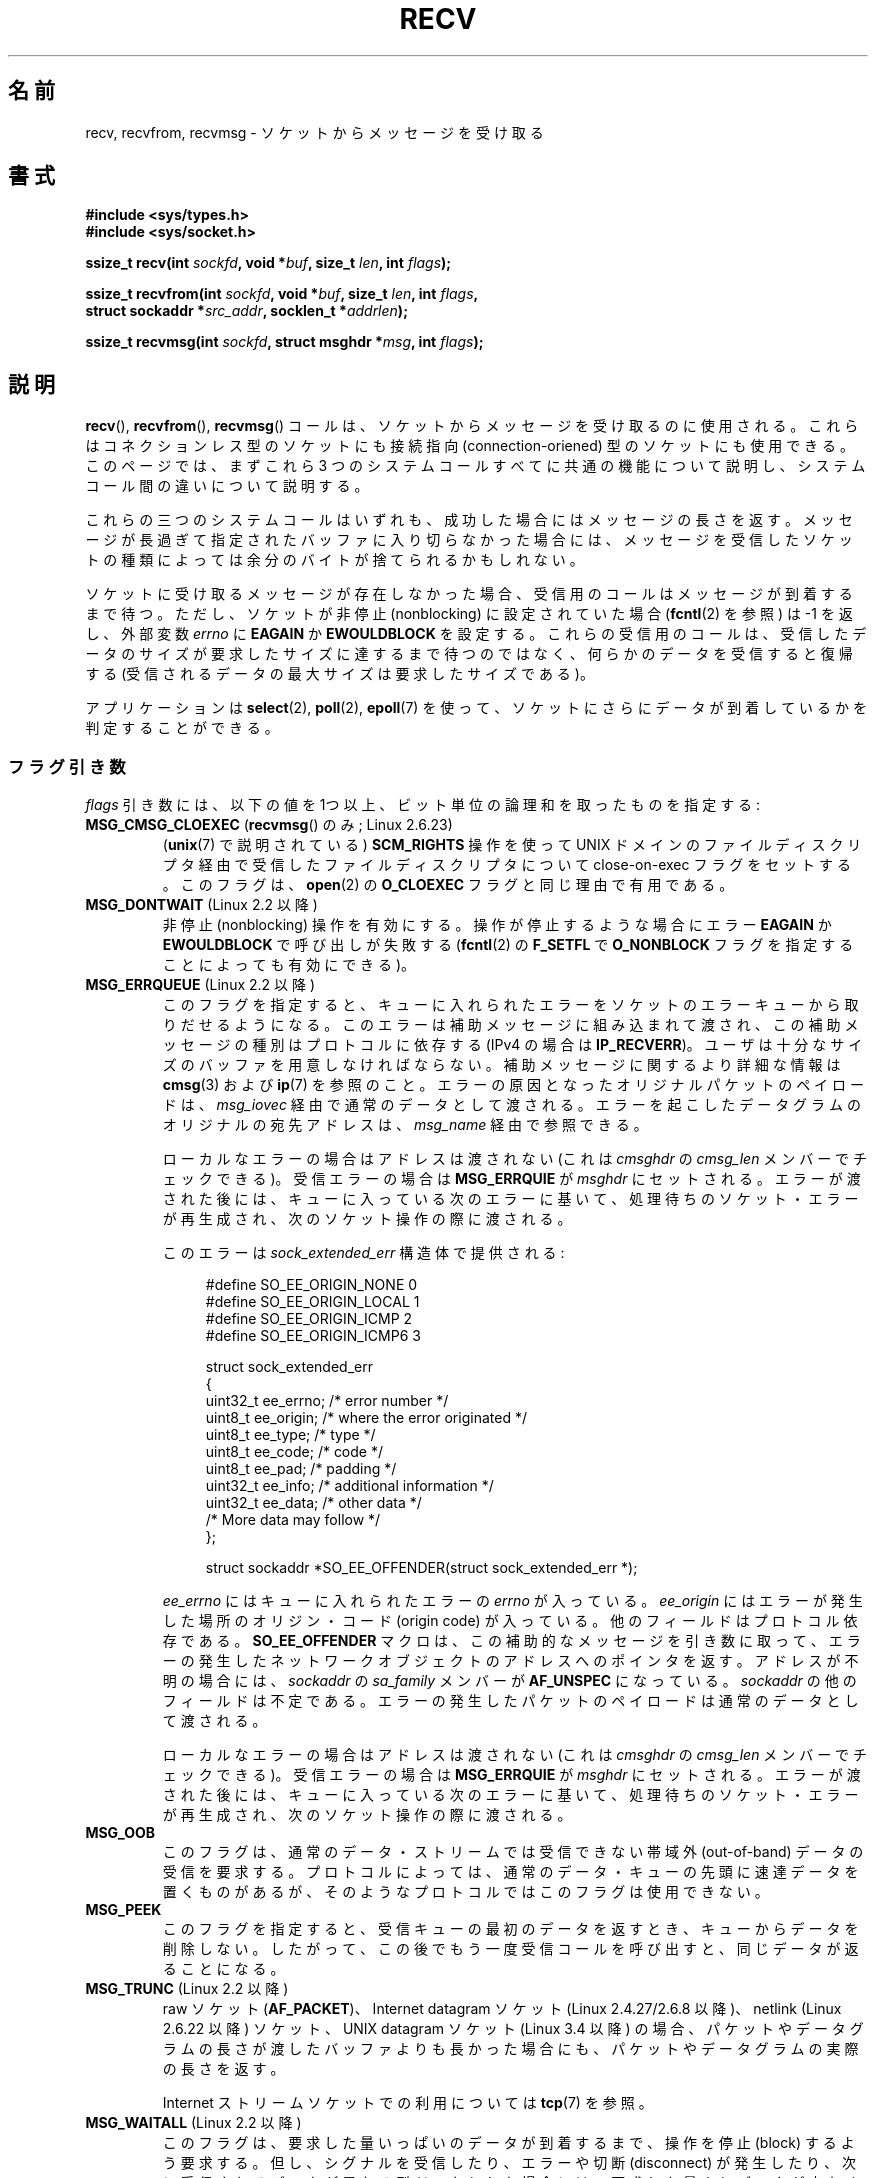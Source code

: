 .\" Copyright (c) 1983, 1990, 1991 The Regents of the University of California.
.\" All rights reserved.
.\"
.\" %%%LICENSE_START(BSD_4_CLAUSE_UCB)
.\" Redistribution and use in source and binary forms, with or without
.\" modification, are permitted provided that the following conditions
.\" are met:
.\" 1. Redistributions of source code must retain the above copyright
.\"    notice, this list of conditions and the following disclaimer.
.\" 2. Redistributions in binary form must reproduce the above copyright
.\"    notice, this list of conditions and the following disclaimer in the
.\"    documentation and/or other materials provided with the distribution.
.\" 3. All advertising materials mentioning features or use of this software
.\"    must display the following acknowledgement:
.\"	This product includes software developed by the University of
.\"	California, Berkeley and its contributors.
.\" 4. Neither the name of the University nor the names of its contributors
.\"    may be used to endorse or promote products derived from this software
.\"    without specific prior written permission.
.\"
.\" THIS SOFTWARE IS PROVIDED BY THE REGENTS AND CONTRIBUTORS ``AS IS'' AND
.\" ANY EXPRESS OR IMPLIED WARRANTIES, INCLUDING, BUT NOT LIMITED TO, THE
.\" IMPLIED WARRANTIES OF MERCHANTABILITY AND FITNESS FOR A PARTICULAR PURPOSE
.\" ARE DISCLAIMED.  IN NO EVENT SHALL THE REGENTS OR CONTRIBUTORS BE LIABLE
.\" FOR ANY DIRECT, INDIRECT, INCIDENTAL, SPECIAL, EXEMPLARY, OR CONSEQUENTIAL
.\" DAMAGES (INCLUDING, BUT NOT LIMITED TO, PROCUREMENT OF SUBSTITUTE GOODS
.\" OR SERVICES; LOSS OF USE, DATA, OR PROFITS; OR BUSINESS INTERRUPTION)
.\" HOWEVER CAUSED AND ON ANY THEORY OF LIABILITY, WHETHER IN CONTRACT, STRICT
.\" LIABILITY, OR TORT (INCLUDING NEGLIGENCE OR OTHERWISE) ARISING IN ANY WAY
.\" OUT OF THE USE OF THIS SOFTWARE, EVEN IF ADVISED OF THE POSSIBILITY OF
.\" SUCH DAMAGE.
.\" %%%LICENSE_END
.\"
.\"     $Id: recv.2,v 1.3 1999/05/13 11:33:38 freitag Exp $
.\"
.\" Modified Sat Jul 24 00:22:20 1993 by Rik Faith <faith@cs.unc.edu>
.\" Modified Tue Oct 22 17:45:19 1996 by Eric S. Raymond <esr@thyrsus.com>
.\" Modified 1998,1999 by Andi Kleen
.\" 2001-06-19 corrected SO_EE_OFFENDER, bug report by James Hawtin
.\"
.\"*******************************************************************
.\"
.\" This file was generated with po4a. Translate the source file.
.\"
.\"*******************************************************************
.\"
.\" Japanese Version Copyright (c) 1996 Akira Yoshiyama
.\"         all rights reserved.
.\" Translated 1996-07-18, Akira Yoshiyama <yosshy@jedi.seg.kobe-u.ac.jp>
.\" Modified 1997-12-14, HANATAKA Shinya <hanataka@abyss.rim.or.jp>
.\" Modified 1999-08-14, HANATAKA Shinya <hanataka@abyss.rim.or.jp>
.\" Updated & Modified 2000-10-12, HAYAKAWA Hitoshi <cz8cb01@linux.or.jp>
.\"        and NAKANO Takeo <nakano@apm.seikei.ac.jp>
.\" Updated & Modified 2001-02-09, NAKANO Takeo
.\" Updated 2003-10-11, Kentaro Shirakata <argrath@ub32.org>
.\" Updated 2005-03-14, Akihiro MOTOKI <amotoki@dd.iij4u.or.jp>
.\" Updated 2006-04-15, Akihiro MOTOKI, Catch up to LDP v2.29
.\" Updated 2007-10-12, Akihiro MOTOKI, LDP v2.66
.\" Updated 2008-08-06, Akihiro MOTOKI, LDP v3.05
.\" Updated 2009-04-13, Akihiro MOTOKI, LDP v3.20
.\" Updated 2013-03-26, Akihiro MOTOKI <amotoki@gmail.com>
.\" Updated 2013-07-22, Akihiro MOTOKI <amotoki@gmail.com>
.\"
.TH RECV 2 2014\-02\-11 Linux "Linux Programmer's Manual"
.SH 名前
recv, recvfrom, recvmsg \- ソケットからメッセージを受け取る
.SH 書式
.\" .B #include <sys/uio.h>
.\" .br
.nf
\fB#include <sys/types.h>\fP
.br
\fB#include <sys/socket.h>\fP
.sp
\fBssize_t recv(int \fP\fIsockfd\fP\fB, void *\fP\fIbuf\fP\fB, size_t \fP\fIlen\fP\fB, int \fP\fIflags\fP\fB);\fP
.sp
\fBssize_t recvfrom(int \fP\fIsockfd\fP\fB, void *\fP\fIbuf\fP\fB, size_t \fP\fIlen\fP\fB, int \fP\fIflags\fP\fB,\fP
\fB                 struct sockaddr *\fP\fIsrc_addr\fP\fB, socklen_t *\fP\fIaddrlen\fP\fB);\fP
.sp
\fBssize_t recvmsg(int \fP\fIsockfd\fP\fB, struct msghdr *\fP\fImsg\fP\fB, int \fP\fIflags\fP\fB);\fP
.fi
.SH 説明
\fBrecv\fP(), \fBrecvfrom\fP(), \fBrecvmsg\fP() コールは、 ソケットからメッセージを受け取るのに使用される。
これらはコネクションレス型のソケットにも接続指向 (connection\-oriened) 型のソケットにも使用できる。 このページでは、まずこれら 3
つのシステムコールすべてに共通の機能について説明し、 システムコール間の違いについて説明する。
.PP
これらの三つのシステムコールはいずれも、成功した場合にはメッセージの長さを返す。 メッセージが長過ぎて指定されたバッファに入り切らなかった場合には、
メッセージを受信したソケットの種類によっては余分のバイトが捨てられる かもしれない。
.PP
ソケットに受け取るメッセージが存在しなかった場合、 受信用のコールはメッセージが到着するまで待つ。 ただし、ソケットが非停止 (nonblocking)
に設定されていた場合 (\fBfcntl\fP(2)  を参照) は \-1 を返し、外部変数 \fIerrno\fP に \fBEAGAIN\fP か
\fBEWOULDBLOCK\fP を設定する。 これらの受信用のコールは、受信したデータのサイズが要求したサイズに
達するまで待つのではなく、何らかのデータを受信すると復帰する (受信されるデータの最大サイズは要求したサイズである)。
.PP
アプリケーションは \fBselect\fP(2), \fBpoll\fP(2), \fBepoll\fP(7)
を使って、ソケットにさらにデータが到着しているかを判定することができる。
.SS フラグ引き数
\fIflags\fP 引き数には、以下の値を 1つ以上、ビット単位の論理和 を取ったものを指定する:
.TP 
\fBMSG_CMSG_CLOEXEC\fP (\fBrecvmsg\fP() のみ; Linux 2.6.23)
(\fBunix\fP(7)  で説明されている)  \fBSCM_RIGHTS\fP 操作を使って UNIX ドメインのファイルディスクリプタ経由で受信した
ファイルディスクリプタについて close\-on\-exec フラグをセットする。 このフラグは、 \fBopen\fP(2)  の \fBO_CLOEXEC\fP
フラグと同じ理由で有用である。
.TP 
\fBMSG_DONTWAIT\fP (Linux 2.2 以降)
非停止 (nonblocking) 操作を有効にする。 操作が停止するような場合にエラー \fBEAGAIN\fP か \fBEWOULDBLOCK\fP
で呼び出しが失敗する (\fBfcntl\fP(2)  の \fBF_SETFL\fP で \fBO_NONBLOCK\fP
フラグを指定することによっても有効にできる)。
.TP 
\fBMSG_ERRQUEUE\fP (Linux 2.2 以降)
このフラグを指定すると、 キューに入れられたエラーをソケットのエラーキューから取りだせるようになる。 このエラーは補助メッセージに組み込まれて渡され、
この補助メッセージの種別はプロトコルに依存する (IPv4 の場合は \fBIP_RECVERR\fP)。
ユーザは十分なサイズのバッファを用意しなければならない。 補助メッセージに関するより詳細な情報は \fBcmsg\fP(3)  および \fBip\fP(7)
を参照のこと。 エラーの原因となったオリジナルパケットのペイロードは、 \fImsg_iovec\fP 経由で通常のデータとして渡される。
エラーを起こしたデータグラムのオリジナルの宛先アドレスは、 \fImsg_name\fP 経由で参照できる。
.IP
ローカルなエラーの場合はアドレスは渡されない
(これは \fIcmsghdr\fP の \fIcmsg_len\fP メンバーでチェックできる)。
受信エラーの場合は \fBMSG_ERRQUIE\fP が \fImsghdr\fP にセットされる。
エラーが渡された後には、キューに入っている次のエラーに基いて、
処理待ちのソケット・エラーが再生成され、次のソケット操作の際に渡される。

このエラーは \fIsock_extended_err\fP 構造体で提供される:
.in +4n
.nf

#define SO_EE_ORIGIN_NONE    0
#define SO_EE_ORIGIN_LOCAL   1
#define SO_EE_ORIGIN_ICMP    2
#define SO_EE_ORIGIN_ICMP6   3

struct sock_extended_err
{
    uint32_t ee_errno;   /* error number */
    uint8_t  ee_origin;  /* where the error originated */
    uint8_t  ee_type;    /* type */
    uint8_t  ee_code;    /* code */
    uint8_t  ee_pad;     /* padding */
    uint32_t ee_info;    /* additional information */
    uint32_t ee_data;    /* other data */
    /* More data may follow */
};

struct sockaddr *SO_EE_OFFENDER(struct sock_extended_err *);
.fi
.in
.IP
\fIee_errno\fP にはキューに入れられたエラーの \fIerrno\fP が入っている。 \fIee_origin\fP
にはエラーが発生した場所のオリジン・コード (origin code) が入っている。 他のフィールドはプロトコル依存である。
\fBSO_EE_OFFENDER\fP マクロは、この補助的なメッセージを引き数に取って、
エラーの発生したネットワークオブジェクトのアドレスへのポインタを返す。 アドレスが不明の場合には、 \fIsockaddr\fP の \fIsa_family\fP
メンバーが \fBAF_UNSPEC\fP になっている。 \fIsockaddr\fP の他のフィールドは不定である。
エラーの発生したパケットのペイロードは通常のデータとして渡される。
.IP
ローカルなエラーの場合はアドレスは渡されない
(これは \fIcmsghdr\fP の \fIcmsg_len\fP メンバーでチェックできる)。
受信エラーの場合は \fBMSG_ERRQUIE\fP が \fImsghdr\fP にセットされる。
エラーが渡された後には、キューに入っている次のエラーに基いて、
処理待ちのソケット・エラーが再生成され、次のソケット操作の際に渡される。
.TP 
\fBMSG_OOB\fP
このフラグは、通常のデータ・ストリームでは受信できない 帯域外 (out\-of\-band) データの受信を要求する。 プロトコルによっては、
通常のデータ・キューの先頭に速達データを置くものがあるが、 そのようなプロトコルではこのフラグは使用できない。
.TP 
\fBMSG_PEEK\fP
このフラグを指定すると、 受信キューの最初のデータを返すとき、キューからデータを削除しない。
したがって、この後でもう一度受信コールを呼び出すと、同じデータが返ることになる。
.TP 
\fBMSG_TRUNC\fP (Linux 2.2 以降)
raw ソケット (\fBAF_PACKET\fP)、 Internet datagram ソケット (Linux 2.4.27/2.6.8 以降)、
netlink (Linux 2.6.22 以降) ソケット、 UNIX datagram ソケット (Linux 3.4 以降)
の場合、パケットやデータグラムの長さが渡したバッファよりも長かった場合にも、 パケットやデータグラムの実際の長さを返す。

Internet ストリームソケットでの利用については \fBtcp\fP(7)  を参照。
.TP 
\fBMSG_WAITALL\fP (Linux 2.2 以降)
.\"
このフラグは、要求した量いっぱいのデータが到着するまで、 操作を停止 (block) するよう要求する。 但し、シグナルを受信したり、エラーや切断
(disconnect) が発生したり、 次に受信されるデータが異なる型だったりした場合には、 要求した量よりデータが少なくても返ることがある。
.SS recvfrom()
\fBrecvfrom\fP() は受信したメッセージをバッファ \fIbuf\fP に格納する。 呼び出し元はバッファサイズを \fIlen\fP
で指定しなければならない。

.\" (Note: for datagram sockets in both the UNIX and Internet domains,
.\" .I src_addr
.\" is filled in.
.\" .I src_addr
.\" is also filled in for stream sockets in the UNIX domain, but is not
.\" filled in for stream sockets in the Internet domain.)
.\" [The above notes on AF_UNIX and AF_INET sockets apply as at
.\" Kernel 2.4.18. (MTK, 22 Jul 02)]
\fIsrc_addr\fP が NULL 以外で、下層のプロトコルからメッセージの送信元アドレスが分かる場合、 この送信元アドレスが \fIsrc_addr\fP
が指すバッファに格納される。 この場合、 \fIaddrlen\fP は入出力両用の引き数となる。 呼び出し前に、呼び出し元は \fIsrc_addr\fP
に割り当てたバッファの大きさで初期化しておくべきである。 返ってくる時には、 \fIaddrlen\fP
は送信元アドレスの実際の大きさに変更される。渡されたバッファが小さ過ぎる場合には、返されるアドレスの末尾は 切り詰められる。この場合には、
\fIaddrlen\fP では、呼び出し時に渡された値よりも大きな値が返される。

.\"
呼び出し元が送信元アドレスを必要としない場合は、 \fIsrc_addr\fP には NULL を指定し、 \fIaddrlen\fP には 0
を指定すべきである。
.SS recv()
\fBrecv\fP()  コールは通常 \fI接続済みの (connected)\fP ソケットに対してのみ使用される (\fBconnect\fP(2)
参照)。次の呼び出しと等価である。

.\"
    recvfrom(fd, buf, len, flags, NULL, 0));
.SS recvmsg()
\fBrecvmsg\fP()  コールは、直接渡す引き数の数を減らすために \fImsghdr\fP 構造体を使用する。この構造体は
\fI<sys/socket.h>\fP で以下のように定義されている:
.in +4n
.nf

struct iovec {                    /* Scatter/gather array items */
    void  *iov_base;              /* Starting address */
    size_t iov_len;               /* Number of bytes to transfer */
};

struct msghdr {
    void         *msg_name;       /* 追加のアドレス */
    socklen_t     msg_namelen;    /* アドレスのサイズ */
    struct iovec *msg_iov;        /* scatter/gather 配列 */
    size_t        msg_iovlen;     /* msg_iov の要素数 */
    void         *msg_control;    /* 補助データ (後述) */
    size_t        msg_controllen; /* 補助データバッファ長 */
    int           msg_flags;      /* 受信メッセージのフラグ */
};
.fi
.in
.PP
\fImsg_name\fP と \fImsg_namelen\fP は、ソケットが接続されていない場合に送信元のアドレスを指定する。 名前が必要ない場合には
\fImsg_name\fP にヌルポインタを指定する。 \fImsg_iov\fP と \fImsg_iovlen\fP フィールドは \fBreadv\fP(2)
に記述されているような分解/結合用のベクトル (scatter\-gather locations)  を指定する。 \fImsg_control\fP
フィールドは \fImsg_controllen\fP の長さを持ち、他のプロトコル制御メッセージや 種々の補助データのためのバッファへのポインタである。
\fBrecvmsg\fP()  を呼ぶ際には、 \fImsg_controllen\fP に \fImsg_control\fP
のバッファの長さを入れておく必要がある。 コールが成功して返った場合、制御メッセージ列の長さが入っている。
.PP
メッセージの形式は以下の通り:
.in +4n
.nf

struct cmsghdr {
    socklen_t     cmsg_len;     /* data byte count, including hdr */
    int           cmsg_level;   /* originating protocol */
    int           cmsg_type;    /* protocol\-specific type */
/* followed by
    unsigned char cmsg_data[]; */
};
.fi
.in
.PP
補助データは、 \fBcmsg\fP(3)  に定義されたマクロ経由でのみアクセスすべきである。
.PP
例をあげると、 Linux はこの補助データのメカニズムを、 UNIX ドメインソケット上での拡張エラーや IP オプション、
ファイル・ディスクリプタの受け渡しに利用している。
.PP
\fImsghdr\fP の \fImsg_flags\fP フィールドは \fBrecvmsg\fP()
からのリターン時に設定される。ここにはいくつかのフラグが入る。
.TP 
\fBMSG_EOR\fP
これはレコードの終り (end\-of\-record) を示し、 返されたデータが完全なレコードであることを示す (一般的には
\fBSOCK_SEQPACKET\fP 型のソケットで使用される)。
.TP 
\fBMSG_TRUNC\fP
データグラムが与えられたバッファより大きかったために、 データグラムのはみ出した部分が捨てられたことを示す。
.TP 
\fBMSG_CTRUNC\fP
補助データのためのバッファが不足したために、 制御データの一部が捨てられたことを示す。
.TP 
\fBMSG_OOB\fP
速達データや帯域外データを受信したことを示す。
.TP 
\fBMSG_ERRQUEUE\fP
データは受信しなかったが ソケットのエラー・キューから拡張エラーを受信したことを示す。
.SH 返り値
これらのコールは受信したバイト数を返す。 エラーの場合は \-1 を返し、 \fIerrno\fP にエラーを示す値を設定する。

ストリームソケットの接続相手が正しくシャットダウンを実行した場合は、
返り値は 0 (昔ながらの "end\-of\-file" の戻り値) となる。

いくつかのドメインのデータグラムソケット (UNIX ドメインやインターネットドメインなど) では、長さ 0 のデータグラムが送信できる。
このようなデータグラムを受信した場合、 返り値は 0 となる。

ストリームソケットに対する受信要求バイト数が 0 だった場合も、 値 0 が返される。
.SH エラー
これらはソケット層で発生する一般的なエラーである。 他のエラーが下層のプロトコル・モジュールで生成され、 返されるかもしれない。
それらのマニュアルを参照すること。
.TP 
\fBEAGAIN\fP または \fBEWOULDBLOCK\fP
.\" Actually EAGAIN on Linux
ソケットが非停止 (nonblocking) に設定されていて 受信操作が停止するような状況になったか、 受信に時間切れ (timeout)
が設定されていて データを受信する前に時間切れになった。 POSIX.1\-2001 は、この場合にどちらのエラーを返すことも認めており、 これら 2
つの定数が同じ値を持つことも求めていない。 したがって、移植性が必要なアプリケーションでは、両方の可能性を 確認すべきである。
.TP 
\fBEBADF\fP
引き数 \fIsockfd\fP が不正なディスクリプタである。
.TP 
\fBECONNREFUSED\fP
リモートのホストでネットワーク接続が拒否された (よくある理由としては、要求したサービスが起動されていないなどがある)。
.TP 
\fBEFAULT\fP
受信バッファへのポインタがプロセスのアドレス空間外を指している。
.TP 
\fBEINTR\fP
データを受信する前に、シグナルが配送されて割り込まれた。 \fBsignal\fP(7)  参照。
.TP 
\fBEINVAL\fP
.\" e.g., msg_namelen < 0 for recvmsg() or addrlen < 0 for recvfrom()
不正な引き数が渡された。
.TP 
\fBENOMEM\fP
\fBrecvmsg\fP()  のためのメモリが確保できなかった。
.TP 
\fBENOTCONN\fP
ソケットに接続指向プロトコルが割り当てられており、 まだ接続されていない (\fBconnect\fP(2)  と \fBaccept\fP(2)
を参照のこと)。
.TP 
\fBENOTSOCK\fP
引き数 \fIsockfd\fP がソケットを参照していない。
.SH 準拠
4.4BSD (これらの関数は 4.2BSD で現われた), POSIX.1\-2001。
.LP
POSIX.1\-2001 では、 \fBMSG_OOB\fP, \fBMSG_PEEK\fP, \fBMSG_WAITALL\fP フラグだけが記載されている。
.SH 注意
上記のプロトタイプは glibc2 にしたがっている。 Single UNIX Specification でも同様だが、 返り値の型が
\fIssize_t\fP となっている (一方で 4.x BSD や libc4 や libc5 は全て \fIint\fP を使用している)。 \fIflags\fP
引き数は 4.x BSD では \fIint\fP だが、libc4 と libc5 では \fIunsigned int\fP である。 \fIlen\fP 引き数は
4.x BSD では \fIint\fP だが、 libc4 と libc5 では \fIsize_t\fP である。 \fIaddrlen\fP 引き数は 4.x
BSD, libc4, libc5 では \fIint\ *\fP である。 現在の \fIsocklen_t\ *\fP は POSIX で発案された。
\fBaccept\fP(2)  も参照すること。

.\" glibc bug raised 12 Mar 2006
.\" http://sourceware.org/bugzilla/show_bug.cgi?id=2448
.\" The problem is an underlying kernel issue: the size of the
.\" __kernel_size_t type used to type this field varies
.\" across architectures, but socklen_t is always 32 bits.
POSIX.1\-2001 では、構造体 \fImsghdr\fP のフィールド \fImsg_controllen\fP は \fIsocklen_t\fP
型であるべきだとされているが、 現在の glibc では \fIsize_t\fP 型である。

\fBrecvmmsg\fP(2)  には、一度の呼び出しでの複数のデータグラムに使用できる Linux 固有の システムコールに関する情報が書かれている。
.SH 例
\fBrecvfrom\fP()  の利用例が \fBgetaddrinfo\fP(3)  に記載されている。
.SH 関連項目
\fBfcntl\fP(2), \fBgetsockopt\fP(2), \fBread\fP(2), \fBrecvmmsg\fP(2), \fBselect\fP(2),
\fBshutdown\fP(2), \fBsocket\fP(2), \fBcmsg\fP(3), \fBsockatmark\fP(3), \fBsocket\fP(7)
.SH この文書について
この man ページは Linux \fIman\-pages\fP プロジェクトのリリース 3.65 の一部
である。プロジェクトの説明とバグ報告に関する情報は
http://www.kernel.org/doc/man\-pages/ に書かれている。
